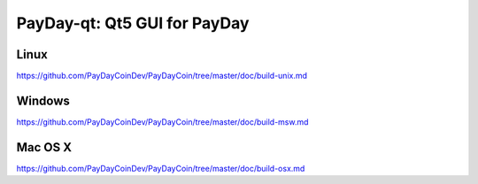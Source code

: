 PayDay-qt: Qt5 GUI for PayDay
===============================

Linux
-------
https://github.com/PayDayCoinDev/PayDayCoin/tree/master/doc/build-unix.md

Windows
--------
https://github.com/PayDayCoinDev/PayDayCoin/tree/master/doc/build-msw.md

Mac OS X
--------
https://github.com/PayDayCoinDev/PayDayCoin/tree/master/doc/build-osx.md
